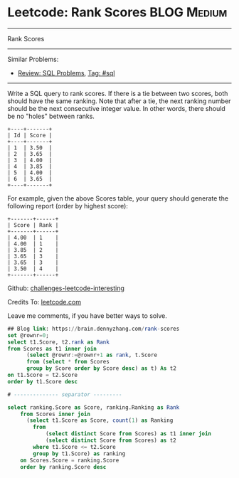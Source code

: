* Leetcode: Rank Scores                                              :BLOG:Medium:
#+STARTUP: showeverything
#+OPTIONS: toc:nil \n:t ^:nil creator:nil d:nil
:PROPERTIES:
:type:     sql
:END:
---------------------------------------------------------------------
Rank Scores
---------------------------------------------------------------------
Similar Problems:
- [[https://brain.dennyzhang.com/review-sql][Review: SQL Problems]], [[https://brain.dennyzhang.com/tag/sql][Tag: #sql]]
---------------------------------------------------------------------
Write a SQL query to rank scores. If there is a tie between two scores, both should have the same ranking. Note that after a tie, the next ranking number should be the next consecutive integer value. In other words, there should be no "holes" between ranks.
#+BEGIN_EXAMPLE
+----+-------+
| Id | Score |
+----+-------+
| 1  | 3.50  |
| 2  | 3.65  |
| 3  | 4.00  |
| 4  | 3.85  |
| 5  | 4.00  |
| 6  | 3.65  |
+----+-------+
#+END_EXAMPLE

For example, given the above Scores table, your query should generate the following report (order by highest score):
#+BEGIN_EXAMPLE
+-------+------+
| Score | Rank |
+-------+------+
| 4.00  | 1    |
| 4.00  | 1    |
| 3.85  | 2    |
| 3.65  | 3    |
| 3.65  | 3    |
| 3.50  | 4    |
+-------+------+
#+END_EXAMPLE

Github: [[url-external:https://github.com/DennyZhang/challenges-leetcode-interesting/tree/master/rank-scores][challenges-leetcode-interesting]]

Credits To: [[url-external:https://leetcode.com/problems/rank-scores/description/][leetcode.com]]

Leave me comments, if you have better ways to solve.

#+BEGIN_SRC sql
## Blog link: https://brain.dennyzhang.com/rank-scores
set @rownr=0;
select t1.Score, t2.rank as Rank
from Scores as t1 inner join
      (select @rownr:=@rownr+1 as rank, t.Score
      from (select * from Scores 
      group by Score order by Score desc) as t) As t2
on t1.Score = t2.Score
order by t1.Score desc

# -------------- separator ---------

select ranking.Score as Score, ranking.Ranking as Rank
    from Scores inner join
      (select t1.Score as Score, count(1) as Ranking
        from
            (select distinct Score from Scores) as t1 inner join
            (select distinct Score from Scores) as t2
        where t1.Score <= t2.Score
        group by t1.Score) as ranking
    on Scores.Score = ranking.Score
    order by ranking.Score desc
#+END_SRC

